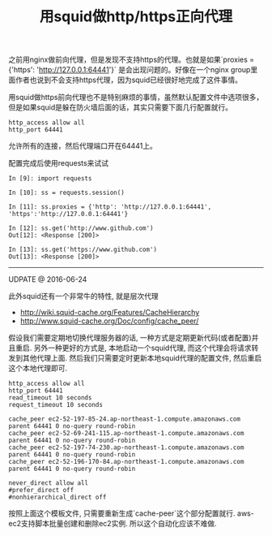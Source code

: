 #+title: 用squid做http/https正向代理

之前用nginx做前向代理，但是发现不支持https的代理。也就是如果`proxies = {'https': 'http://127.0.0.1:64441'}` 是会出现问题的。好像在一个nginx group里面作者也说到不会支持https代理，因为squid已经很好地完成了这件事情。

用squid做https前向代理也不是特别麻烦的事情，虽然默认配置文件中选项很多，但是如果squid是躲在防火墙后面的话，其实只需要下面几行配置就行。
#+BEGIN_EXAMPLE
http_access allow all
http_port 64441
#+END_EXAMPLE

允许所有的连接，然后代理端口开在64441上。

配置完成后使用requests来试试
#+BEGIN_EXAMPLE
In [9]: import requests

In [10]: ss = requests.session()

In [11]: ss.proxies = {'http': 'http://127.0.0.1:64441', 'https':'http://127.0.0.1:64441'}

In [12]: ss.get('http://www.github.com')
Out[12]: <Response [200]>

In [13]: ss.get('https://www.github.com')
Out[13]: <Response [200]>
#+END_EXAMPLE

-----
UDPATE @ 2016-06-24

此外squid还有一个非常牛的特性, 就是层次代理
- http://wiki.squid-cache.org/Features/CacheHierarchy
- http://www.squid-cache.org/Doc/config/cache_peer/

假设我们需要定期地切换代理服务器的话, 一种方式是定期更新代码(或者配置)并且重启.
另外一种更好的方式是, 本地启动一个squid代理, 而这个代理会将请求转发到其他代理上面.
然后我们只需要定时更新本地squid代理的配置文件, 然后重启这个本地代理即可.
#+BEGIN_EXAMPLE
http_access allow all
http_port 64441
read_timeout 10 seconds
request_timeout 10 seconds

cache_peer ec2-52-197-85-24.ap-northeast-1.compute.amazonaws.com parent 64441 0 no-query round-robin
cache_peer ec2-52-69-241-115.ap-northeast-1.compute.amazonaws.com parent 64441 0 no-query round-robin
cache_peer ec2-52-197-74-230.ap-northeast-1.compute.amazonaws.com parent 64441 0 no-query round-robin
cache_peer ec2-52-196-170-84.ap-northeast-1.compute.amazonaws.com parent 64441 0 no-query round-robin

never_direct allow all
#prefer_direct off
#nonhierarchical_direct off
#+END_EXAMPLE
按照上面这个模板文件, 只需要重新生成`cache-peer`这个部分配置就行. aws-ec2支持脚本批量创建和删除ec2实例. 所以这个自动化应该不难做.